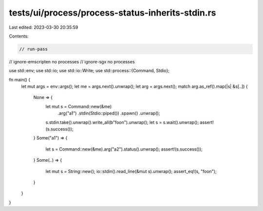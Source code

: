 tests/ui/process/process-status-inherits-stdin.rs
=================================================

Last edited: 2023-03-30 20:35:59

Contents:

.. code-block:: rs

    // run-pass
// ignore-emscripten no processes
// ignore-sgx no processes

use std::env;
use std::io;
use std::io::Write;
use std::process::{Command, Stdio};

fn main() {
    let mut args = env::args();
    let me = args.next().unwrap();
    let arg = args.next();
    match arg.as_ref().map(|s| &s[..]) {
        None => {
            let mut s = Command::new(&me)
                                .arg("a1")
                                .stdin(Stdio::piped())
                                .spawn()
                                .unwrap();
            s.stdin.take().unwrap().write_all(b"foo\n").unwrap();
            let s = s.wait().unwrap();
            assert!(s.success());
        }
        Some("a1") => {
            let s = Command::new(&me).arg("a2").status().unwrap();
            assert!(s.success());
        }
        Some(..) => {
            let mut s = String::new();
            io::stdin().read_line(&mut s).unwrap();
            assert_eq!(s, "foo\n");
        }
    }
}


